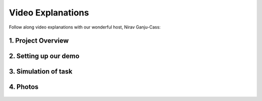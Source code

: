 ******************
Video Explanations
******************

Follow along video explanations with our wonderful host, Nirav Ganju-Cass:

1. Project Overview
===================

  .. raw:: html

    <div style="position: relative; padding-bottom: 56.25%; height: 0; overflow: hidden; max-width: 100%; height: auto;">
        <iframe src="https://www.youtube.com/embed/dFYozg49RXo" frameborder="0" allowfullscreen style="position: absolute; top: 0; left: 0; width: 100%; height: 100%;"></iframe>
    </div>



    
2. Setting up our demo
======================

  .. raw:: html

    <div style="position: relative; padding-bottom: 56.25%; height: 0; overflow: hidden; max-width: 100%; height: auto;">
        <iframe src="https://www.youtube.com/embed/oc8reodyNz4" frameborder="0" allowfullscreen style="position: absolute; top: 0; left: 0; width: 100%; height: 100%;"></iframe>
    </div>



    
3. Simulation of task
=====================

  .. raw:: html

    <div style="position: relative; padding-bottom: 56.25%; height: 0; overflow: hidden; max-width: 100%; height: auto;">
        <iframe src="https://www.youtube.com/embed/rlpKniDhGiM" frameborder="0" allowfullscreen style="position: absolute; top: 0; left: 0; width: 100%; height: 100%;"></iframe>
    </div>


4. Photos
=========


  .. figure:: _static/initial.jpg
    :align: center
    :figwidth: 30 em
    :figclass: align-center


  .. figure:: _static/tower.jpg
    :align: center
    :figwidth: 30 em
    :figclass: align-center